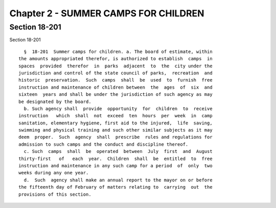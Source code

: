 Chapter 2 - SUMMER CAMPS FOR CHILDREN
=====================================

Section 18-201
--------------

Section 18-201 ::    
        
     
        §  18-201  Summer camps for children. a. The board of estimate, within
      the amounts appropriated therefor, is authorized to establish  camps  in
      spaces  provided  therefor  in  parks  adjacent  to  the  city under the
      jurisdiction and control of the state council of parks,  recreation  and
      historic  preservation.  Such  camps  shall  be  used  to  furnish  free
      instruction and maintenance of children between  the  ages  of  six  and
      sixteen  years and shall be under the jurisdiction of such agency as may
      be designated by the board.
        b. Such agency shall  provide  opportunity  for  children  to  receive
      instruction   which  shall  not  exceed  ten  hours  per  week  in  camp
      sanitation, elementary hygiene, first aid to the injured,  life  saving,
      swimming and physical training and such other similar subjects as it may
      deem  proper.  Such  agency  shall  prescribe  rules and regulations for
      admission to such camps and the conduct and discipline thereof.
        c. Such  camps  shall  be  operated  between  July  first  and  August
      thirty-first   of   each  year.  Children  shall  be  entitled  to  free
      instruction and maintenance in any such camp for a period  of  only  two
      weeks during any one year.
        d.  Such  agency shall make an annual report to the mayor on or before
      the fifteenth day of February of matters relating to  carrying  out  the
      provisions of this section.
    
    
    
    
    
    
    

